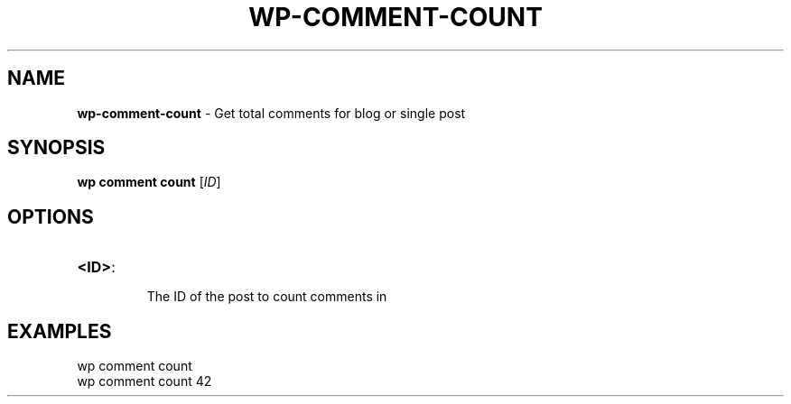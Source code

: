 .\" generated with Ronn/v0.7.3
.\" http://github.com/rtomayko/ronn/tree/0.7.3
.
.TH "WP\-COMMENT\-COUNT" "1" "September 2012" "" "WP-CLI"
.
.SH "NAME"
\fBwp\-comment\-count\fR \- Get total comments for blog or single post
.
.SH "SYNOPSIS"
\fBwp comment count\fR [\fIID\fR]
.
.SH "OPTIONS"
.
.TP
\fB<ID>\fR:
.
.IP
The ID of the post to count comments in
.
.SH "EXAMPLES"
.
.nf

wp comment count
wp comment count 42
.
.fi

